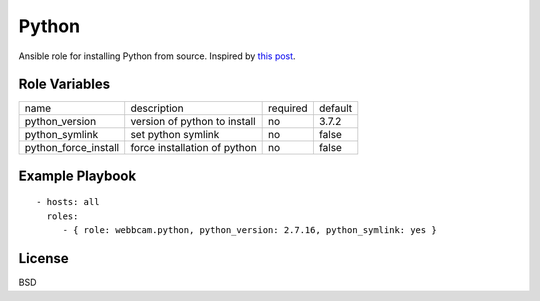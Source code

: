 Python
======

Ansible role for installing Python from source. Inspired by `this post`_.

Role Variables
--------------

+----------------------+------------------------------+----------+---------+
| name                 | description                  | required | default |
+----------------------+------------------------------+----------+---------+
| python_version       | version of python to install | no       | 3.7.2   |
+----------------------+------------------------------+----------+---------+
| python_symlink       | set python symlink           | no       | false   |
+----------------------+------------------------------+----------+---------+
| python_force_install | force installation of python | no       | false   |
+----------------------+------------------------------+----------+---------+


Example Playbook
----------------
::

    - hosts: all
      roles:
         - { role: webbcam.python, python_version: 2.7.16, python_symlink: yes }

License
-------

BSD

.. _`this post`: https://medium.com/@perwagnernielsen/ansible-tutorial-part-2-installing-packages-41d3ab28337d
